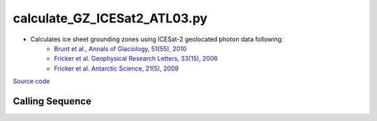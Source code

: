 =============================
calculate_GZ_ICESat2_ATL03.py
=============================

- Calculates ice sheet grounding zones using ICESat-2 geolocated photon data following:
    * `Brunt et al., Annals of Glaciology, 51(55), 2010 <https://doi.org/10.3189/172756410791392790>`_
    * `Fricker et al. Geophysical Research Letters, 33(15), 2006 <https://doi.org/10.1029/2006GL026907>`_
    * `Fricker et al. Antarctic Science, 21(5), 2009 <https://doi.org/10.1017/S095410200999023X>`_

`Source code`__

.. __: https://github.com/tsutterley/Grounding-Zones/blob/main/scripts/calculate_GZ_ICESat2_ATL03.py

Calling Sequence
################

.. argparse::
    :filename: ../scripts/calculate_GZ_ICESat2_ATL03.py
    :func: arguments
    :prog: calculate_GZ_ICESat2_ATL03.py
    :nodescription:
    :nodefault:

